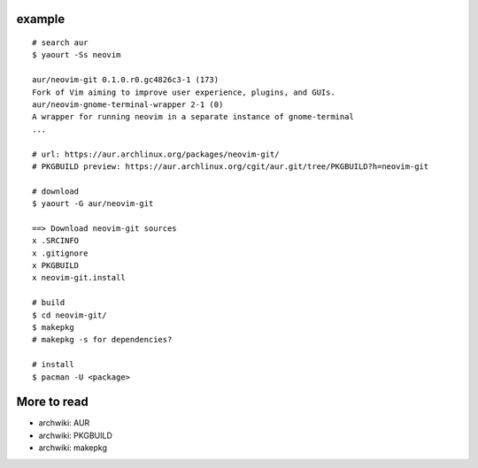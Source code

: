 example
-------
::

    # search aur
    $ yaourt -Ss neovim

    aur/neovim-git 0.1.0.r0.gc4826c3-1 (173)
    Fork of Vim aiming to improve user experience, plugins, and GUIs.
    aur/neovim-gnome-terminal-wrapper 2-1 (0)
    A wrapper for running neovim in a separate instance of gnome-terminal
    ...

    # url: https://aur.archlinux.org/packages/neovim-git/
    # PKGBUILD preview: https://aur.archlinux.org/cgit/aur.git/tree/PKGBUILD?h=neovim-git

    # download 
    $ yaourt -G aur/neovim-git

    ==> Download neovim-git sources
    x .SRCINFO
    x .gitignore
    x PKGBUILD
    x neovim-git.install

    # build
    $ cd neovim-git/
    $ makepkg
    # makepkg -s for dependencies?

    # install
    $ pacman -U <package>

More to read
------------
- archwiki: AUR
- archwiki: PKGBUILD
- archwiki: makepkg
